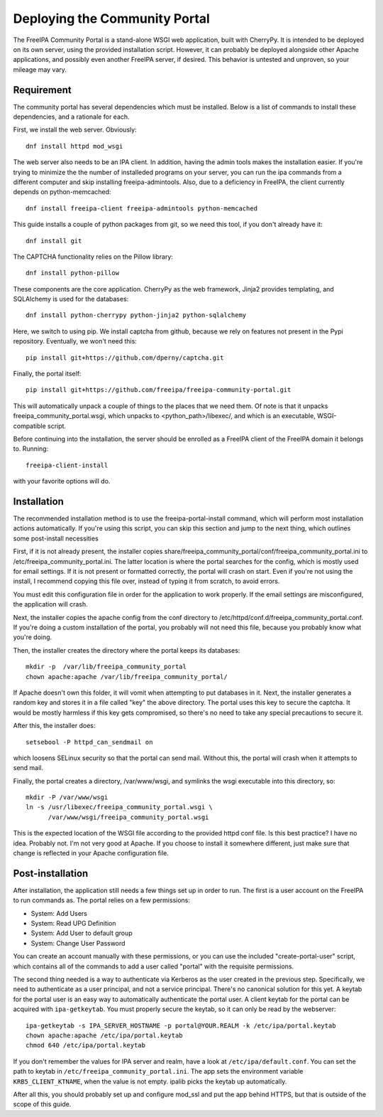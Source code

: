 Deploying the Community Portal
==============================

The FreeIPA Community Portal is a stand-alone WSGI web application, built with 
CherryPy. It is intended to be deployed on its own server, using the provided
installation script. However, it can probably be deployed alongside other 
Apache applications, and possibly even another FreeIPA server, if desired. This
behavior is untested and unproven, so your mileage may vary.

Requirement
-----------

The community portal has several dependencies which must be installed. Below
is a list of commands to install these dependencies, and a rationale for each.

First, we install the web server. Obviously::

    dnf install httpd mod_wsgi

The web server also needs to be an IPA client. In addition, having the admin
tools makes the installation easier. If you're trying to minimize the the number
of installeded programs on your server, you can run the ipa commands from a 
different computer and skip installing freeipa-admintools. Also, due to a
deficiency in FreeIPA, the client currently depends on python-memcached::

    dnf install freeipa-client freeipa-admintools python-memcached

This guide installs a couple of python packages from git, so we need this tool,
if you don't already have it::

    dnf install git 

The CAPTCHA functionality relies on the Pillow library::

    dnf install python-pillow

These components are the core application. CherryPy as the web framework, 
Jinja2 provides templating, and SQLAlchemy is used for the databases::

    dnf install python-cherrypy python-jinja2 python-sqlalchemy

Here, we switch to using pip. We install captcha from github, because we rely
on features not present in the Pypi repository. Eventually, we won't need this::

    pip install git+https://github.com/dperny/captcha.git

Finally, the portal itself::

    pip install git+https://github.com/freeipa/freeipa-community-portal.git

This will automatically unpack a couple of things to the places that we need 
them. Of note is that it unpacks freeipa_community_portal.wsgi, which unpacks 
to <python_path>/libexec/, and which is an executable, WSGI-compatible script.

Before continuing into the installation, the server should be enrolled as a 
FreeIPA client of the FreeIPA domain it belongs to. Running::

    freeipa-client-install

with your favorite options will do.

Installation
------------

The recommended installation method is to use the freeipa-portal-install
command, which will perform most installation actions automatically. If you're
using this script, you can skip this section and jump to the next thing, which
outlines some post-install necessities

First, if it is not already present, the installer copies 
share/freeipa_community_portal/conf/freeipa_community_portal.ini to 
/etc/freeipa_community_portal.ini. The latter location is where the portal 
searches for the config, which is mostly used for email settings. If it is not
present or formatted correctly, the portal will crash on start. Even if you're
not using the install, I recommend copying this file over, instead of typing
it from scratch, to avoid errors.

You must edit this configuration file in order for the application to work 
properly. If the email settings are misconfigured, the application will crash.

Next, the installer copies the apache config from the conf directory to 
/etc/httpd/conf.d/freeipa_community_portal.conf. If you're doing a custom 
installation of the portal, you probably will not need this file, because you
probably know what you're doing.

Then, the installer creates the directory where the portal keeps its databases::

    mkdir -p  /var/lib/freeipa_community_portal
    chown apache:apache /var/lib/freeipa_community_portal/

If Apache doesn't own this folder, it will vomit when attempting to put 
databases in it. Next, the installer generates a random key and stores it in a 
file called "key" the above directory. The portal uses this key to secure the 
captcha. It would be mostly harmless if this key gets compromised, so there's 
no need to take any special precautions to secure it.

After this, the installer does::

    setsebool -P httpd_can_sendmail on

which loosens SELinux security so that the portal can send mail. Without this,
the portal will crash when it attempts to send mail.

Finally, the portal creates a directory, /var/www/wsgi, and symlinks the wsgi
executable into this directory, so::

    mkdir -P /var/www/wsgi
    ln -s /usr/libexec/freeipa_community_portal.wsgi \
          /var/www/wsgi/freeipa_community_portal.wsgi

This is the expected location of the WSGI file according to the provided httpd
conf file. Is this best practice? I have no idea. Probably not. I'm not very
good at Apache. If you choose to install it somewhere different, just make sure
that change is reflected in your Apache configuration file.

Post-installation
-----------------

After installation, the application still needs a few things set up in order to
run. The first is a user account on the FreeIPA to run commands as. The portal
relies on a few permissions:

- System: Add Users
- System: Read UPG Definition
- System: Add User to default group
- System: Change User Password

You can create an account manually with these permissions, or you can use the
included "create-portal-user" script, which contains all of the commands to 
add a user called "portal" with the requisite permissions.

The second thing needed is a way to authenticate via Kerberos as the user 
created in the previous step. Specifically, we need to authenticate as a user 
principal, and not a service principal. There's no canonical solution for this 
yet. A keytab for the portal user is an easy way to automatically authenticate
the portal user. A client keytab for the portal can be acquired with
``ipa-getkeytab``. You must properly secure the keytab, so it can only be
read by the webserver::

    ipa-getkeytab -s IPA_SERVER_HOSTNAME -p portal@YOUR.REALM -k /etc/ipa/portal.keytab
    chown apache:apache /etc/ipa/portal.keytab
    chmod 640 /etc/ipa/portal.keytab

If you don't remember the values for IPA server and realm, have a look at
``/etc/ipa/default.conf``. You can set the path to keytab in
``/etc/freeipa_community_portal.ini``. The app sets the environment variable
``KRB5_CLIENT_KTNAME``, when the value is not empty. ipalib picks the keytab
up automatically.

After all this, you should probably set up and configure mod_ssl and put the 
app behind HTTPS, but that is outside of the scope of this guide. 

